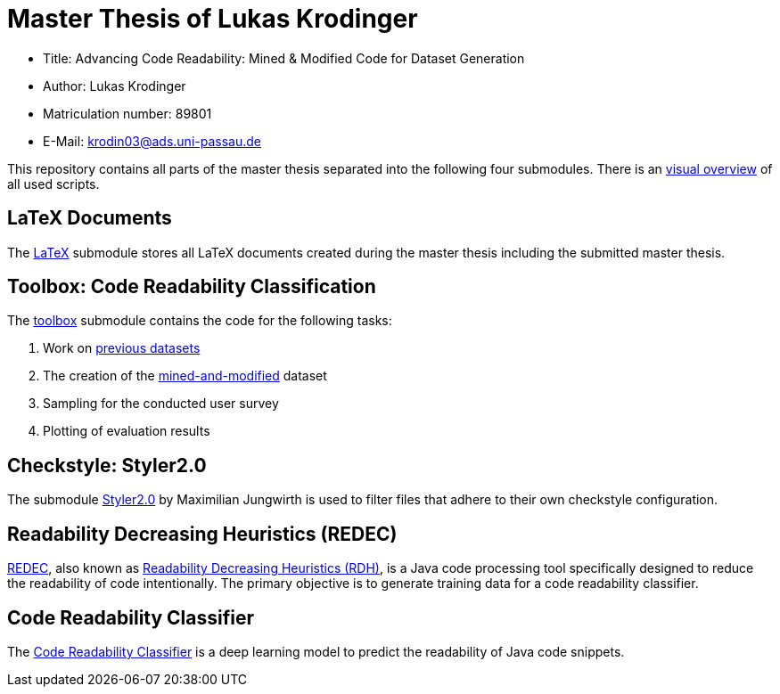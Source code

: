 = Master Thesis of Lukas Krodinger

- Title: Advancing Code Readability: Mined & Modified Code for Dataset Generation
- Author: Lukas Krodinger
- Matriculation number: 89801
- E-Mail: krodin03@ads.uni-passau.de

This repository contains all parts of the master thesis separated into the following four submodules.
There is an https://github.com/LuKrO2011/readability-preprocessing[visual overview] of all used scripts.

== LaTeX Documents

The https://github.com/LuKrO2011/master-thesis-latex[LaTeX] submodule stores all LaTeX documents created during the master thesis including the submitted master thesis.

== Toolbox: Code Readability Classification

The https://github.com/LuKrO2011/readability-preprocessing[toolbox] submodule contains the code for the following tasks:

1. Work on https://huggingface.co/datasets/se2p/code-readability-merged[previous datasets]
2. The creation of the https://huggingface.co/datasets/se2p/code-readability-krod[mined-and-modified] dataset
3. Sampling for the conducted user survey
4. Plotting of evaluation results

== Checkstyle: Styler2.0
The submodule https://github.com/sphrilix/styler2.0[Styler2.0] by Maximilian Jungwirth is used to filter files that adhere to their own checkstyle configuration. 

== Readability Decreasing Heuristics (REDEC)

https://github.com/LuKrO2011/readability-decreasing-heuristics[REDEC], also known as https://github.com/LuKrO2011/readability-decreasing-heuristics[Readability Decreasing Heuristics (RDH)], is a Java code processing tool specifically designed to reduce the readability of code intentionally. The primary objective is to generate training data for a code readability classifier.

== Code Readability Classifier

The https://github.com/LuKrO2011/readability-classifier[Code Readability Classifier] is a deep learning model to predict the readability of Java code snippets.
